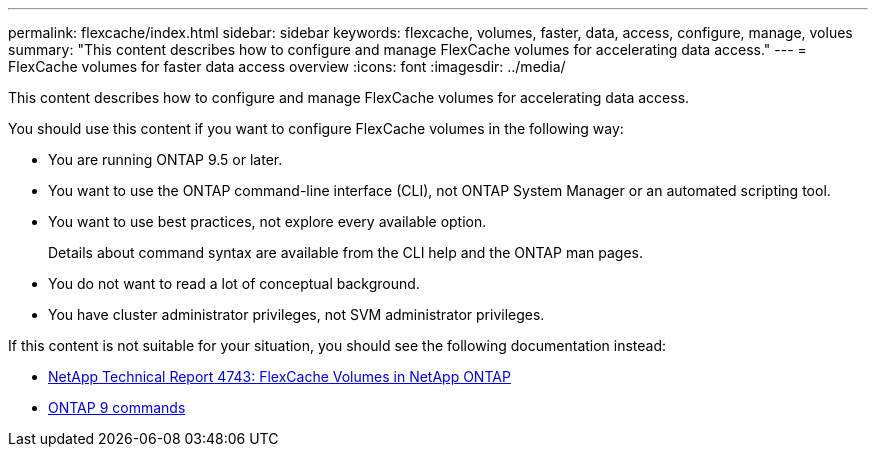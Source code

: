 ---
permalink: flexcache/index.html
sidebar: sidebar
keywords: flexcache, volumes, faster, data, access, configure, manage, volues
summary: "This content describes how to configure and manage FlexCache volumes for accelerating data access."
---
= FlexCache volumes for faster data access overview
:icons: font
:imagesdir: ../media/

[.lead]
This content describes how to configure and manage FlexCache volumes for accelerating data access.

You should use this content if you want to configure FlexCache volumes in the following way:

* You are running ONTAP 9.5 or later.
* You want to use the ONTAP command-line interface (CLI), not ONTAP System Manager or an automated scripting tool.
* You want to use best practices, not explore every available option.
+
Details about command syntax are available from the CLI help and the ONTAP man pages.

* You do not want to read a lot of conceptual background.
* You have cluster administrator privileges, not SVM administrator privileges.

If this content is not suitable for your situation, you should see the following documentation instead:

* http://www.netapp.com/us/media/tr-4743.pdf[NetApp Technical Report 4743: FlexCache Volumes in NetApp ONTAP]
* http://docs.netapp.com/ontap-9/topic/com.netapp.doc.dot-cm-cmpr/GUID-5CB10C70-AC11-41C0-8C16-B4D0DF916E9B.html[ONTAP 9 commands]

